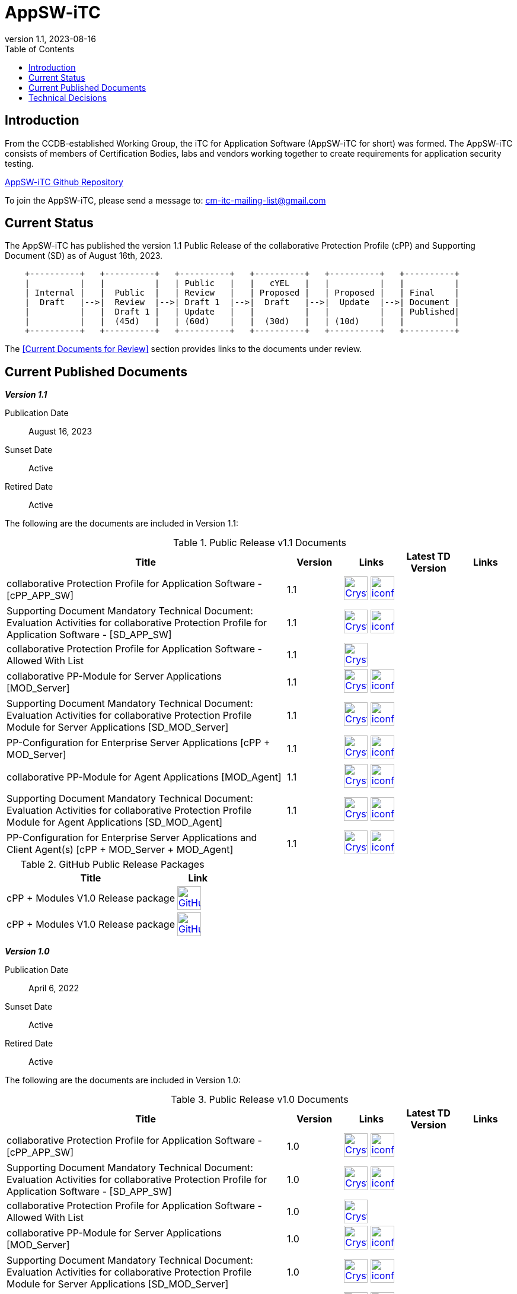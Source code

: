 = AppSW-iTC
:showtitle:
:toc:
:imagesdir: images
:icons: font
:revnumber: 1.1
:revdate: 2023-08-16

:iTC-longname: iTC for Application Software
:iTC-shortname: AppSW-iTC
:iTC-email: cm-itc-mailing-list@gmail.com
:iTC-website: https://appswcpp.github.io/
:iTC-GitHub: https://github.com/appswcpp/

== Introduction

From the CCDB-established Working Group, the {iTC-longname} ({iTC-shortname} for short) was formed. The {iTC-shortname} consists of members of Certification Bodies, labs and vendors working together to create requirements for application security testing.

https://github.com/appswcpp/repository[{iTC-shortname} Github Repository]

To join the {iTC-shortname}, please send a message to: {iTC-email}

== Current Status

The {itc-shortname} has published the version 1.1 Public Release of the collaborative Protection Profile (cPP) and Supporting Document (SD) as of August 16th, 2023.

[ditaa, PR_Timeline, png]
....
                                  
    +----------+   +----------+   +----------+   +----------+   +----------+   +----------+
    |          |   |          |   | Public   |   |   cYEL   |   |          |   |          |
    | Internal |   |  Public  |   | Review   |   | Proposed |   | Proposed |   | Final    |
    |  Draft   |-->|  Review  |-->| Draft 1  |-->|  Draft   |-->|  Update  |-->| Document |
    |          |   |  Draft 1 |   | Update   |   |          |   |          |   | Published|
    |          |   |  (45d)   |   | (60d)    |   |  (30d)   |   | (10d)    |   |          |
    +----------+   +----------+   +----------+   +----------+   +----------+   +----------+
....

The <<Current Documents for Review>> section provides links to the documents under review.

== Current Published Documents

*_Version 1.1_*

Publication Date:: August 16, 2023
Sunset Date:: Active
Retired Date:: Active

The following are the documents are included in Version 1.1:

.Public Release v1.1 Documents
[[v1.1DocTable]]
[cols="5,1,1,1,1",options="header"]
|===
|Title 
^.^|Version 
^.^|Links
^.^|Latest TD Version
^.^|Links

.^|collaborative Protection Profile for Application Software - [cPP_APP_SW]
^.^|1.1
^.^|image:Crystal_Clear_mimetype_pdf.png[link=./cPP/cPP_APP_SW.pdf,40,]  image:iconfinder_HTML_Logo_65687.png[link=./cPP/cPP_APP_SW.html,40,]
^.^|
^.^|

.^|Supporting Document Mandatory Technical Document: Evaluation Activities for collaborative Protection Profile for Application Software - [SD_APP_SW]
^.^|1.1
^.^|image:Crystal_Clear_mimetype_pdf.png[link=./cPP/SD_APP_SW.pdf,40,]  image:iconfinder_HTML_Logo_65687.png[link=./cPP/SD_APP_SW.html,40,]
^.^|
^.^|

.^|collaborative Protection Profile for Application Software - Allowed With List
^.^|1.1
^.^|image:Crystal_Clear_mimetype_pdf.png[link=./cPP/AppSW_cPP_allowed-with-list.pdf,40,]
^.^|
^.^|

.^|collaborative PP-Module for Server Applications [MOD_Server]
^.^|1.1
^.^|image:Crystal_Clear_mimetype_pdf.png[link=./Modules/Server/cPP_MOD-Server.pdf,40,]  image:iconfinder_HTML_Logo_65687.png[link=./Modules/Server/cPP_MOD-Server.html,40,]
^.^|
^.^|

.^|Supporting Document Mandatory Technical Document: Evaluation Activities for collaborative Protection Profile Module for Server Applications [SD_MOD_Server]
^.^|1.1
^.^|image:Crystal_Clear_mimetype_pdf.png[link=./Modules/Server/SD-MOD-Server.pdf,40,]  image:iconfinder_HTML_Logo_65687.png[link=./Modules/Server/SD-MOD-Server.html,40,]
^.^|
^.^|

.^|PP-Configuration for Enterprise Server Applications [cPP + MOD_Server]
^.^|1.1
^.^|image:Crystal_Clear_mimetype_pdf.png[link=./Modules/Server/appSW_PP_Config_Server.pdf,40,]  image:iconfinder_HTML_Logo_65687.png[link=./Modules/Server/appSW_PP_Config_Server.html,40,]
^.^|
^.^|

.^|collaborative PP-Module for Agent Applications [MOD_Agent]
^.^|1.1
^.^|image:Crystal_Clear_mimetype_pdf.png[link=./Modules/Agent/cPP_MOD-Agent.pdf,40,]  image:iconfinder_HTML_Logo_65687.png[link=./Modules/Agent/cPP_MOD-Agent.html,40,]
^.^|
^.^|

.^|Supporting Document Mandatory Technical Document: Evaluation Activities for collaborative Protection Profile Module for Agent Applications [SD_MOD_Agent]
^.^|1.1
^.^|image:Crystal_Clear_mimetype_pdf.png[link=./Modules/Agent/SD-MOD-Agent.pdf,40,]  image:iconfinder_HTML_Logo_65687.png[link=./Modules/Agent/SD-MOD-Agent.html,40,]
^.^|
^.^|

.^|PP-Configuration for Enterprise Server Applications and Client Agent(s) [cPP + MOD_Server + MOD_Agent]
^.^|1.1
^.^|image:Crystal_Clear_mimetype_pdf.png[link=./Modules/Agent/appSW_PP_Config_ServerAgent.pdf,40,]  image:iconfinder_HTML_Logo_65687.png[link=./Modules/Agent/appSW_PP_Config_ServerAgent.html,40,]
^.^|
^.^|

|===

.GitHub Public Release Packages
[[v1.1GHTable]]
[cols="4,1",options="header"]
|===
|Title 
^|Link
.^|cPP + Modules V1.0 Release package
^|image:GitHub-Mark-64px.png[link=https://github.com/appswcpp/repository/releases/tag/v1.0,40,]

.^|cPP + Modules V1.0 Release package
^|image:GitHub-Mark-64px.png[link=https://github.com/appswcpp/repository/releases/tag/v1.1,40,]
|===

*_Version 1.0_*

Publication Date:: April 6, 2022
Sunset Date:: Active
Retired Date:: Active

The following are the documents are included in Version 1.0:

.Public Release v1.0 Documents
[[v1.0DocTable]]
[cols="5,1,1,1,1",options="header"]

|===
|Title 
^.^|Version 
^.^|Links
^.^|Latest TD Version
^.^|Links

.^|collaborative Protection Profile for Application Software - [cPP_APP_SW]
^.^|1.0
^.^|image:Crystal_Clear_mimetype_pdf.png[link=./cPP/archive/cPP_APP_SW.pdf,40,]  image:iconfinder_HTML_Logo_65687.png[link=./cPP/archive/cPP_APP_SW.html,40,]
^.^|
^.^|

.^|Supporting Document Mandatory Technical Document: Evaluation Activities for collaborative Protection Profile for Application Software - [SD_APP_SW]
^.^|1.0
^.^|image:Crystal_Clear_mimetype_pdf.png[link=./cPP/archive/SD_APP_SW.pdf,40,]  image:iconfinder_HTML_Logo_65687.png[link=./cPP/archive/SD_APP_SW.html,40,]
^.^|
^.^|

.^|collaborative Protection Profile for Application Software - Allowed With List
^.^|1.0
^.^|image:Crystal_Clear_mimetype_pdf.png[link=./cPP/archive/AppSW_cPP_allowed-with-list.pdf,40,]
^.^|
^.^|

.^|collaborative PP-Module for Server Applications [MOD_Server]
^.^|1.0
^.^|image:Crystal_Clear_mimetype_pdf.png[link=./Modules/Server/archive/cPP_MOD-Server.pdf,40,]  image:iconfinder_HTML_Logo_65687.png[link=./Modules/Server/archive/cPP_MOD-Server.html,40,]
^.^|
^.^|

.^|Supporting Document Mandatory Technical Document: Evaluation Activities for collaborative Protection Profile Module for Server Applications [SD_MOD_Server]
^.^|1.0
^.^|image:Crystal_Clear_mimetype_pdf.png[link=./Modules/Server/archive/SD-MOD-Server.pdf,40,]  image:iconfinder_HTML_Logo_65687.png[link=./Modules/Server/archive/SD-MOD-Server.html,40,]
^.^|
^.^|

.^|PP-Configuration for Enterprise Server Applications [cPP + MOD_Server]
^.^|1.0
^.^|image:Crystal_Clear_mimetype_pdf.png[link=./Modules/Server/archive/appSW_PP_Config_Server.pdf,40,]  image:iconfinder_HTML_Logo_65687.png[link=./Modules/Server/archive/appSW_PP_Config_Server.html,40,]
^.^|
^.^|

.^|collaborative PP-Module for Agent Applications [MOD_Agent]
^.^|1.0
^.^|image:Crystal_Clear_mimetype_pdf.png[link=./Modules/Agent/archive/cPP_MOD-Agent.pdf,40,]  image:iconfinder_HTML_Logo_65687.png[link=./Modules/Agent/archive/cPP_MOD-Agent.html,40,]
^.^|
^.^|

.^|Supporting Document Mandatory Technical Document: Evaluation Activities for collaborative Protection Profile Module for Agent Applications [SD_MOD_Agent]
^.^|1.0
^.^|image:Crystal_Clear_mimetype_pdf.png[link=./Modules/Agent/archive/SD-MOD-Agent.pdf,40,]  image:iconfinder_HTML_Logo_65687.png[link=./Modules/Agent/archive/SD-MOD-Agent.html,40,]
^.^|
^.^|

.^|PP-Configuration for Enterprise Server Applications and Client Agent(s) [cPP + MOD_Server + MOD_Agent]
^.^|1.0
^.^|image:Crystal_Clear_mimetype_pdf.png[link=./Modules/Agent/archive/appSW_PP_Config_ServerAgent.pdf,40,]  image:iconfinder_HTML_Logo_65687.png[link=./Modules/Agent/archive/appSW_PP_Config_ServerAgent.html,40,]
^.^|
^.^|

|===

.GitHub Public Release Packages
[[v1.0GHTable]]
[cols="4,1",options="header"]
|===
|Title 
^|Link
.^|cPP + Modules V1.0 Release package
^|image:GitHub-Mark-64px.png[link=https://github.com/appswcpp/repository/releases/tag/v1.0,40,]

.^|cPP + Modules V1.0 Release package
^|image:GitHub-Mark-64px.png[link=https://github.com/appswcpp/repository/releases/tag/v1.0,40,]
|===

== Technical Decisions
Technical Decisions produced by the {iTC-shortname} be found at the link:./TD/tech-dec.html[AppSW-iTC Technical Decisions] page.
